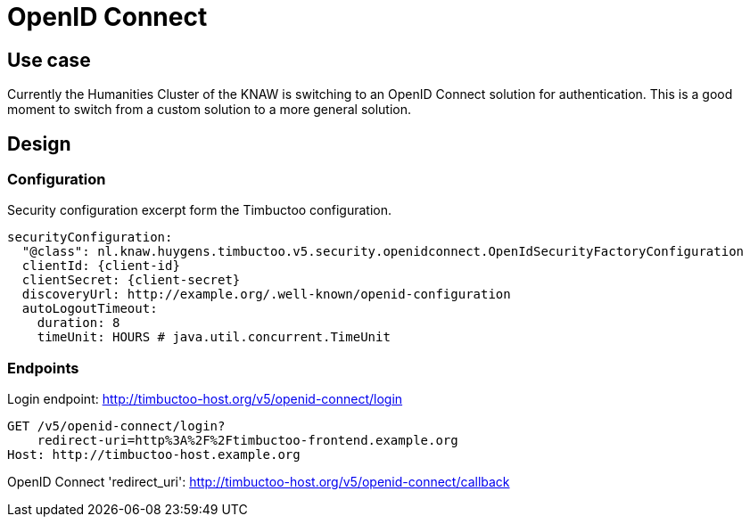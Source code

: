 # OpenID Connect

## Use case

Currently the Humanities Cluster of the KNAW is switching to an OpenID Connect solution for authentication.
This is a good moment to switch from a custom solution to a more general solution.

## Design

### Configuration

Security configuration excerpt form the Timbuctoo configuration.
[source, yaml]
----
securityConfiguration:
  "@class": nl.knaw.huygens.timbuctoo.v5.security.openidconnect.OpenIdSecurityFactoryConfiguration
  clientId: {client-id}
  clientSecret: {client-secret}
  discoveryUrl: http://example.org/.well-known/openid-configuration
  autoLogoutTimeout:
    duration: 8
    timeUnit: HOURS # java.util.concurrent.TimeUnit
----

### Endpoints

Login endpoint: http://timbuctoo-host.org/v5/openid-connect/login
----
GET /v5/openid-connect/login?
    redirect-uri=http%3A%2F%2Ftimbuctoo-frontend.example.org
Host: http://timbuctoo-host.example.org
----

OpenID Connect 'redirect_uri': http://timbuctoo-host.org/v5/openid-connect/callback
